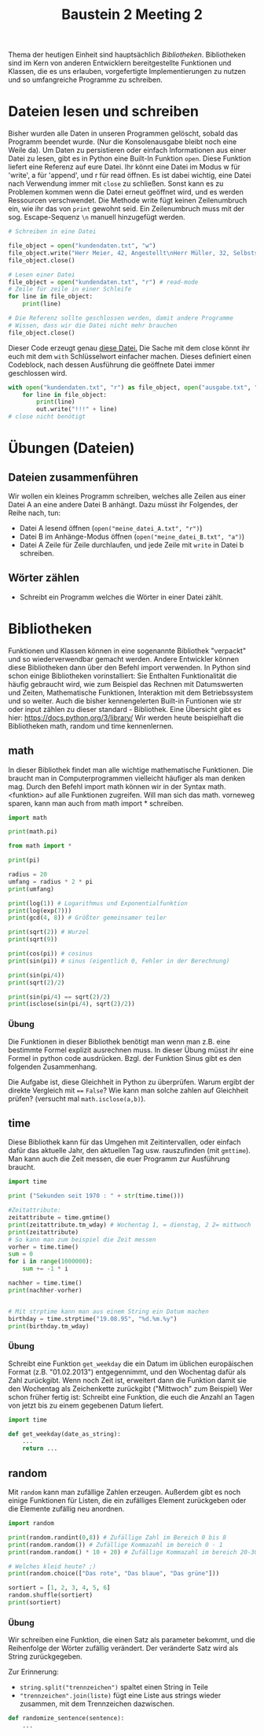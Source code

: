 #+TITLE: Baustein 2 Meeting 2

Thema der heutigen Einheit sind hauptsächlich /Bibliotheken/.
Bibliotheken sind im Kern von anderen Entwicklern bereitgestellte Funktionen und Klassen,
die es uns erlauben, vorgefertigte Implementierungen zu nutzen und so umfangreiche Programme zu schreiben.

* Dateien lesen und schreiben
Bisher wurden alle Daten in unseren Programmen gelöscht, sobald das Programm beendet wurde. (Nur die Konsolenausgabe bleibt noch eine Weile da). Um Daten zu persistieren oder einfach Informationen aus einer Datei zu lesen, gibt es in Python eine Built-In Funktion ~open~.
Diese Funktion liefert eine Referenz auf eure Datei. Ihr könnt eine Datei im Modus w für 'write', a für 'append', und r für read öffnen.
Es ist dabei wichtig, eine Datei nach Verwendung immer mit ~close~ zu schließen. Sonst kann es zu Problemen kommen wenn die Datei erneut geöffnet wird, und es werden Ressourcen verschwendet.
Die Methode write fügt keinen Zeilenumbruch ein, wie ihr das von ~print~ gewohnt seid. Ein Zeilenumbruch muss mit der sog. Escape-Sequenz ~\n~ manuell hinzugefügt werden.
#+BEGIN_SRC python :results output :exports both
# Schreiben in eine Datei

file_object = open("kundendaten.txt", "w")
file_object.write("Herr Meier, 42, Angestellt\nHerr Müller, 32, Selbstständig")
file_object.close()

# Lesen einer Datei
file_object = open("kundendaten.txt", "r") # read-mode
# Zeile für zeile in einer Schleife
for line in file_object:
    print(line)

# Die Referenz sollte geschlossen werden, damit andere Programme
# Wissen, dass wir die Datei nicht mehr brauchen
file_object.close()
#+END_SRC
Dieser Code erzeugt genau [[https://falcowinkler.github.io/org/kundendaten.txt][diese Datei.]]
Die Sache mit dem close könnt ihr euch mit dem ~with~ Schlüsselwort einfacher machen. Dieses definiert einen Codeblock, nach dessen Ausführung die geöffnete Datei immer geschlossen wird.
#+BEGIN_SRC python :results output :exports both
with open("kundendaten.txt", "r") as file_object, open("ausgabe.txt", "w") as out:
    for line in file_object:
        print(line)
        out.write("!!!" + line)
# close nicht benötigt
#+END_SRC

* Übungen (Dateien)

** Dateien zusammenführen
Wir wollen ein kleines Programm schreiben, welches alle Zeilen aus einer Datei A an eine andere Datei B anhängt. Dazu müsst ihr Folgendes, der Reihe nach, tun:
- Datei A lesend öffnen (~open("meine_datei_A.txt", "r")~)
- Datei B im Anhänge-Modus öffnen (~open("meine_datei_B.txt", "a")~)
- Datei A Zeile für Zeile durchlaufen, und jede Zeile mit ~write~ in Datei b schreiben.
** Wörter zählen
- Schreibt ein Programm welches die Wörter in einer Datei zählt.
* Bibliotheken
Funktionen und Klassen können in eine sogenannte Bibliothek "verpackt" und so wiederverwendbar gemacht werden. Andere Entwickler können diese Bibliotheken dann über den Befehl import verwenden. In Python sind schon einige Bibliotheken vorinstalliert: Sie Enthalten Funktionalität die häufig gebraucht wird, wie zum Beispiel das Rechnen mit Datumswerten und Zeiten, Mathematische Funktionen, Interaktion mit dem Betriebssystem und so weiter. Auch die bisher kennengelerten Built-in Funtionen wie str oder input zählen zu dieser standard - Bibliothek. Eine Übersicht gibt es hier: https://docs.python.org/3/library/
Wir werden heute beispielhaft die Bibliotheken math, random und time kennenlernen.
** math
In dieser Bibliothek findet man alle wichtige mathematische Funktionen. Die braucht man in Computerprogrammen vielleicht häufiger als man denken mag.
Durch den Befehl import math können wir in der Syntax math.<funktion> auf alle Funktionen zugreifen. Will man sich das math. vorneweg sparen, kann man auch from math import * schreiben.
#+BEGIN_SRC python :results output :exports both
import math

print(math.pi)

from math import *

print(pi)

radius = 20
umfang = radius * 2 * pi
print(umfang)

print(log(1)) # Logarithmus und Exponentialfunktion
print(log(exp(7)))
print(gcd(4, 8)) # Größter gemeinsamer teiler

print(sqrt(2)) # Wurzel
print(sqrt(9))

print(cos(pi)) # cosinus
print(sin(pi)) # sinus (eigentlich 0, Fehler in der Berechnung)

print(sin(pi/4))
print(sqrt(2)/2)

print(sin(pi/4) == sqrt(2)/2)
print(isclose(sin(pi/4), sqrt(2)/2))
#+END_SRC
*** Übung
Die Funktionen in dieser Bibliothek benötigt man wenn man z.B. eine bestimmte Formel explizit ausrechnen muss.
In dieser Übung müsst ihr eine Formel in python code ausdrücken.
Bzgl. der Funktion Sinus gibt es den folgenden Zusammenhang.
\begin{align}
sin(\frac{\pi} {4}) = \frac{\sqrt(2)}{2}
\end{align}
Die Aufgabe ist, diese Gleichheit in Python zu überprüfen.
Warum ergibt der direkte Vergleich mit ~==~ ~False~? Wie kann man solche zahlen auf Gleichheit prüfen? (versucht mal ~math.isclose(a,b)~).
** time
Diese Bibliothek kann für das Umgehen mit Zeitintervallen, oder einfach dafür das aktuelle Jahr, den aktuellen Tag usw. rauszufinden (mit ~gmttime~). Man kann auch die Zeit messen, die euer Programm zur Ausführung braucht.
#+BEGIN_SRC python :results output :exports both
import time

print ("Sekunden seit 1970 : " + str(time.time()))

#Zeitattribute:
zeitattribute = time.gmtime()
print(zeitattribute.tm_wday) # Wochentag 1, = dienstag, 2 2= mittwoch
print(zeitattribute)
# So kann man zum beispiel die Zeit messen
vorher = time.time()
sum = 0
for i in range(1000000):
    sum += -1 * i

nachher = time.time()
print(nachher-vorher)


# Mit strptime kann man aus einem String ein Datum machen
birthday = time.strptime("19.08.95", "%d.%m.%y")
print(birthday.tm_wday)
#+END_SRC
*** Übung
Schreibt eine Funktion ~get_weekday~ die ein Datum im üblichen europäischen Format (z.B. "01.02.2013") entgegennimmt, und den Wochentag dafür als Zahl zurückgibt. Wenn noch Zeit ist, erweitert dann die Funktion damit sie den Wochentag als Zeichenkette zurückgibt ("Mittwoch" zum Beispiel)
Wer schon früher fertig ist: Schreibt eine Funktion, die euch die Anzahl an Tagen von jetzt bis zu einem gegebenen Datum liefert.
#+BEGIN_SRC python :results output :exports both
import time

def get_weekday(date_as_string):
    ...
    return ...
#+END_SRC
** random
Mit ~random~ kann man zufällige Zahlen erzeugen. Außerdem gibt es noch einige Funktionen für Listen, die ein zufälliges Element zurückgeben oder die Elemente zufällig neu anordnen.
#+BEGIN_SRC python :results output :exports both
import random

print(random.randint(0,8)) # Zufällige Zahl im Bereich 0 bis 8
print(random.random()) # Zufällige Kommazahl im bereich 0 - 1
print(random.random() * 10 + 20) # Zufällige Kommazahl im bereich 20-30

# Welches kleid heute? ;)
print(random.choice(["Das rote", "Das blaue", "Das grüne"]))

sortiert = [1, 2, 3, 4, 5, 6]
random.shuffle(sortiert)
print(sortiert)
#+END_SRC
*** Übung

Wir schreiben eine Funktion, die einen Satz als parameter bekommt, und die Reihenfolge der Wörter zufällig verändert.
Der veränderte Satz wird als String zurückgegeben.

Zur Erinnerung:
- ~string.split("trennzeichen")~ spaltet einen String in Teile
- ~"trennzeichen".join(liste)~ fügt eine Liste aus strings wieder zusammen, mit dem Trennzeichen dazwischen.
#+BEGIN_SRC python :results output :exports both
def randomize_sentence(sentence):
    ...
#+END_SRC

